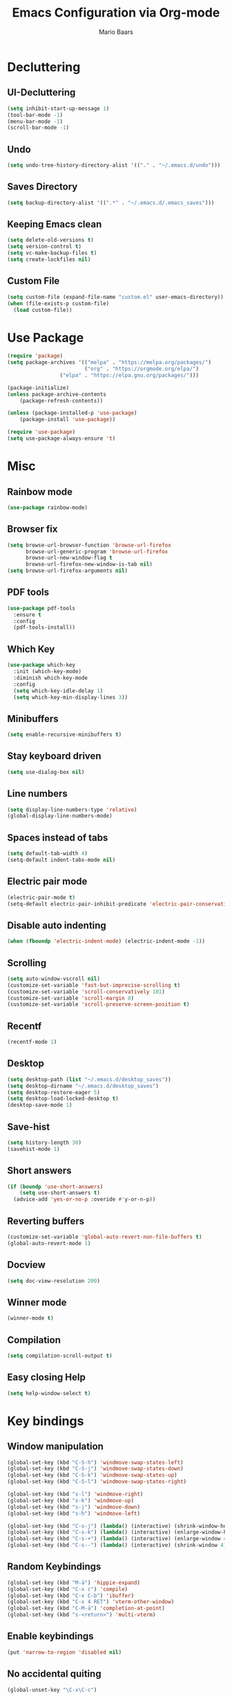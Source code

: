 #+TITLE: Emacs Configuration via Org-mode
#+AUTHOR: Mario Baars
#+PROPERTY: header-args :tangle "~/.emacs.d/init.el"
#+STARTUP: overview

* Decluttering
** UI-Decluttering
#+begin_src emacs-lisp 
(setq inhibit-start-up-message 1)
(tool-bar-mode -1)
(menu-bar-mode -1)
(scroll-bar-mode -1)
#+end_src

** Undo
#+begin_src emacs-lisp  
(setq undo-tree-history-directory-alist '(("." . "~/.emacs.d/undo")))
#+end_src

** Saves Directory
#+begin_src emacs-lisp  
(setq backup-directory-alist '((".*" . "~/.emacs.d/.emacs_saves")))
#+end_src

** Keeping Emacs clean
#+begin_src emacs-lisp  
  (setq delete-old-versions t)
  (setq version-control t)
  (setq vc-make-backup-files t)
  (setq create-lockfiles nil)
#+end_src

** Custom File
#+begin_src emacs-lisp  
(setq custom-file (expand-file-name "custom.el" user-emacs-directory))
(when (file-exists-p custom-file)
  (load custom-file))
#+end_src

* Use Package
#+begin_src emacs-lisp 
(require 'package)
(setq package-archives '(("melpa" . "https://melpa.org/packages/")
                         ("org" . "https://orgmode.org/elpa/")
			     ("elpa" . "https://elpa.gnu.org/packages/")))

(package-initialize)
(unless package-archive-contents
    (package-refresh-contents))

(unless (package-installed-p 'use-package)
    (package-install 'use-package))

(require 'use-package)
(setq use-package-always-ensure 't)
#+end_src

* Misc
** Rainbow mode
#+begin_src emacs-lisp 
(use-package rainbow-mode)
#+end_src

** Browser fix
#+begin_src emacs-lisp 
  (setq browse-url-browser-function 'browse-url-firefox
        browse-url-generic-program 'browse-url-firefox
        browse-url-new-window-flag t 
        browse-url-firefox-new-window-is-tab nil)
  (setq browse-url-firefox-arguments nil)
#+end_src

** PDF tools
#+begin_src emacs-lisp 
  (use-package pdf-tools
    :ensure t
    :config 
    (pdf-tools-install))
#+end_src

** Which Key
#+begin_src emacs-lisp  
  (use-package which-key
    :init (which-key-mode)
    :diminish which-key-mode
    :config
    (setq which-key-idle-delay 1)
    (setq which-key-min-display-lines 3))
#+end_src

** Minibuffers
#+begin_src emacs-lisp 
  (setq enable-recursive-minibuffers t)
#+end_src

** Stay keyboard driven
#+begin_src emacs-lisp 
(setq use-dialog-box nil)
#+end_src

** Line numbers
#+begin_src emacs-lisp  
  (setq display-line-numbers-type 'relative) 
  (global-display-line-numbers-mode) 
#+end_src

** Spaces instead of tabs
#+begin_src emacs-lisp  
  (setq default-tab-width 4)
  (setq-default indent-tabs-mode nil)
#+end_src

** Electric pair mode
#+begin_src emacs-lisp  
(electric-pair-mode t)
(setq-default electric-pair-inhibit-predicate 'electric-pair-conservative-inhibit)
#+end_src

** Disable auto indenting
#+begin_src emacs-lisp 
(when (fboundp 'electric-indent-mode) (electric-indent-mode -1))
#+end_src

** Scrolling
#+begin_src emacs-lisp  
(setq auto-window-vscroll nil)
(customize-set-variable 'fast-but-imprecise-scrolling t)
(customize-set-variable 'scroll-conservatively 101)
(customize-set-variable 'scroll-margin 0)
(customize-set-variable 'scroll-preserve-screen-position t)
#+end_src

** Recentf
#+begin_src emacs-lisp 
  (recentf-mode 1)
#+end_src

** Desktop
#+begin_src emacs-lisp 
  (setq desktop-path (list "~/.emacs.d/desktop_saves"))
  (setq desktop-dirname "~/.emacs.d/desktop_saves")
  (setq desktop-restore-eager 5)
  (setq desktop-load-locked-desktop t)
  (desktop-save-mode 1)
#+end_src

** Save-hist
#+begin_src emacs-lisp 
  (setq history-length 30)
  (savehist-mode 1)
#+end_src

** Short answers
#+begin_src emacs-lisp  
(if (boundp 'use-short-answers)
    (setq use-short-answers t)
  (advice-add 'yes-or-no-p :overide #'y-or-n-p))
#+end_src

** Reverting buffers
#+begin_src emacs-lisp  
(customize-set-variable 'global-auto-revert-non-file-buffers t)
(global-auto-revert-mode 1)
#+end_src

** Docview
#+begin_src emacs-lisp  
(setq doc-view-resolution 200) 
#+end_src

** Winner mode
#+begin_src emacs-lisp 
(winner-mode t)
#+end_src

** Compilation
#+begin_src emacs-lisp 
(setq compilation-scroll-output t)
#+end_src

** Easy closing *Help*
#+begin_src emacs-lisp 
  (setq help-window-select t)
#+end_src

* Key bindings
** Window manipulation
#+begin_src emacs-lisp 
  (global-set-key (kbd "C-S-h") 'windmove-swap-states-left)
  (global-set-key (kbd "C-S-j") 'windmove-swap-states-down)
  (global-set-key (kbd "C-S-k") 'windmove-swap-states-up)
  (global-set-key (kbd "C-S-l") 'windmove-swap-states-right)
  
  (global-set-key (kbd "s-l") 'windmove-right)
  (global-set-key (kbd "s-k") 'windmove-up)
  (global-set-key (kbd "s-j") 'windmove-down)
  (global-set-key (kbd "s-h") 'windmove-left)

  (global-set-key (kbd "C-s-j") (lambda() (interactive) (shrink-window-horizontally 8)))
  (global-set-key (kbd "C-s-k") (lambda() (interactive) (enlarge-window-horizontally 8)))
  (global-set-key (kbd "C-s-+") (lambda() (interactive) (enlarge-window 4)))
  (global-set-key (kbd "C-s--") (lambda() (interactive) (shrink-window 4)))
#+end_src

** Random Keybindings
#+begin_src emacs-lisp 
  (global-set-key (kbd "M-ä") 'hippie-expand)
  (global-set-key (kbd "C-x c") 'compile)
  (global-set-key (kbd "C-x C-b") 'ibuffer)
  (global-set-key (kbd "C-x 4 RET") 'vterm-other-window)
  (global-set-key (kbd "C-M-ä") 'completion-at-point)
  (global-set-key (kbd "s-<return>") 'multi-vterm)
#+end_src

** Enable keybindings
#+begin_src emacs-lisp 
(put 'narrow-to-region 'disabled nil)
#+end_src

** No accidental quiting
#+begin_src emacs-lisp 
(global-unset-key "\C-x\C-c")
#+end_src

* Tab bar
#+begin_src emacs-lisp 
  (setq tab-bar-new-tab-choice "*scratch*")
  (setq tab-bar-close-button-show nil
        tab-bar-new-button-show nil)

  (set-face-attribute 'tab-bar-tab t :inherit 'doom-modeline-panel :foreground nil :background nil)

  (defun my/tab-bar-format (tab i)
    (propertize
     (format
      (concat
       (if (eq (car tab) 'current-tab)
           "> " "")
       "%s")
      (alist-get 'name tab))
     'face (list (append
                  '(:foreground "#FFFFFF")
                  (if (eq (car tab) 'current-tab)
                      '(:box t)
                    '())))))

  (setq tab-bar-tab-name-format-function #'my/tab-bar-format)

  (defun my/tab-bar-tab-name-project-formatter (project-path-string)
    (nth (- (length (s-split "/" project-path-string)) 2) (s-split "/" project-path-string)))

  (defun my/tab-bar-tab-name-function ()
    (let ((project (project-current)))
      (if project
          (my/tab-bar-tab-name-project-formatter (project-root project))
        (tab-bar-tab-name-current))))

  (setq tab-bar-tab-name-function #'my/tab-bar-tab-name-function)
  (tab-bar-mode 1)
#+end_src

* Evil Mode
#+begin_src emacs-lisp  
  (use-package evil
      :ensure t
      :init
      (setq evil-want-keybinding nil)
      :config
      (evil-mode t))

  (use-package evil-collection
      :after evil
      :ensure t
      :config
      (evil-collection-init))

  (setq evil-want-minibuffer t)
#+end_src

** Undo-Tree
Evil mode needs undo-tree for undo capability
#+begin_src emacs-lisp 
  (use-package undo-tree)
  (global-undo-tree-mode)
  (setq evil-undo-system 'undo-tree)
  (add-hook 'evil-local-mode-hook 'turn-on-undo-tree-mode)
#+end_src

* Extending Path
#+begin_src emacs-lisp  
(setq exec-path (append exec-path '("/home/mario/.local/bin")))
#+end_src

* Appearance
** Font
#+begin_src emacs-lisp  
  (defvar default-font-size 200)

  (defun set-font-faces()
    (set-face-attribute 'default nil :font "Iosevka Nerd Font Mono" :weight 'light :height default-font-size)
    (set-face-attribute 'fixed-pitch nil :font "Iosevka Nerd Font Mono" :weight 'light :height default-font-size)
    (set-face-attribute 'variable-pitch nil :font "Noto Sans" :weight 'normal :height default-font-size))

  (if (daemonp)
      (add-hook 'after-make-frame-functions
		(lambda (frame)
		  (setq doom-modeline-icon t)
		  (with-selected-frame frame
		    (set-font-faces))))
    (set-font-faces))
#+end_src

** Theme
#+begin_src emacs-lisp  
(use-package ubuntu-theme)
  (use-package doom-themes)
  (load-theme 'doom-dark+)
#+end_src

** Modeline
#+begin_src emacs-lisp  
  (use-package doom-modeline
  :init (doom-modeline-mode 1)
  :custom ((doom-modeline-height 18)))

  (add-hook 'after-init-hook 'doom-modeline-mode)

  ;; doom-modeline configuration
  (customize-set-variable 'doom-modeline-height 15)
  (customize-set-variable 'doom-modeline-bar-width 6)
  (customize-set-variable 'doom-modeline-minor-modes nil)
  (customize-set-variable 'doom-modeline-buffer-file-name-style 'truncate-except-project)

  (use-package all-the-icons)

  (setq display-time-day-and-date t)
  (display-time-mode 1)
  (setq display-time-24hr-format t)
#+end_src

* Completion
** Semantic mode
#+begin_src emacs-lisp 
(semantic-mode)
#+end_src

** Counsel
#+begin_src emacs-lisp 
  (use-package counsel
    :ensure t
    :custom
    (counsel-linux-app-format-function #'counsel-linux-app-format-function-command-only))
#+end_src

** Consult
#+begin_src emacs-lisp 
  (use-package consult
    :bind
    (;; M-s bindings (search-map)
     ("M-s d" . consult-find)
     ("M-s D" . consult-locate)
     ("M-s g" . consult-grep)
     ("M-s G" . consult-git-grep)
     ("M-s r" . consult-ripgrep)
     ("M-s l" . consult-line)
     ("M-s L" . consult-line-multi)
     ("M-s m" . consult-multi-occur)
     ("M-s k" . consult-keep-lines)
     ("M-s u" . consult-focus-lines)))
#+end_src
   
** Hippie-expand
#+begin_src emacs-lisp 
  (use-package hippie-exp
    :bind ([remap dabbrev-expand] . hippie-expand)
    :commands (hippie-expand)
    :config
    (setq hippie-expand-try-functions-list
          '(try-expand-dabbrev
            try-expand-dabbrev-all-buffers
            try-expand-dabbrev-from-kill
            try-expand-whole-kill
            try-complete-lisp-symbol-partially
            try-complete-lisp-symbol
            try-complete-file-name-partially
            try-complete-file-name
            try-expand-all-abbrevs
            try-expand-list
            try-expand-line)))
#+end_src

** Corfu
#+begin_src emacs-lisp 
  (use-package corfu
    ;; Optional customizations
    :custom
    (corfu-cycle t)                  ; Allows cycling through candidates
    (corfu-auto t)                   ; Enable auto completion
    (corfu-auto-prefix 2)            ; Enable auto completion
    (corfu-auto-delay 0.0)           ; Enable auto completion
    (corfu-quit-at-boundary 'separator)
    (corfu-echo-documentation 0.25)   ; Enable auto completion
    (corfu-preview-current 'insert)   ; Do not preview current candidate
    (corfu-preselect-first nil)

    ;; Optionally use TAB for cycling, default is `corfu-complete'.
    :bind (:map corfu-map
                ("M-SPC" . corfu-insert-separator)
                ("TAB"     . corfu-next)
                ([tab]     . corfu-next)
                ("S-TAB"   . corfu-previous)
                ([backtab] . corfu-previous)
                ("S-<return>" . corfu-insert)
                ("RET"     . nil) ;; leave my enter alone!
                )

    :init
    (global-corfu-mode)
    (corfu-history-mode)
    :config
    (add-hook 'eshell-mode-hook
              (lambda () (setq-local corfu-quit-at-boundary t
                                     corfu-quit-no-match t
                                     corfu-auto nil)
                (corfu-mode))))
#+end_src

** Vertico 
#+begin_src emacs-lisp 
  (use-package vertico
    :ensure t
    :init
    (vertico-mode)
    (setq vertico-cycle t))

  (use-package savehist
    :ensure t
    :init
    (savehist-mode))
#+end_src

** Orderless
#+begin_src emacs-lisp 
  (use-package orderless
    :init
    (setq completion-styles '(orderless flex basic)
          completion-category-defaults nil
          completion-category-overrides '((file (styles partial-completion)))))
#+end_src

** Marginalia
#+begin_src emacs-lisp 
  (use-package marginalia
    :ensure t
    :custom 
    (marginalia-annotators '(marginalia-annotators-heavy marginalia-annotators-light nil))
    :config
    (marginalia-mode))
#+end_src

** Completion Style
#+begin_src emacs-lisp 
(setq completion-styles '(orderless))
#+end_src

* Embark
#+begin_src emacs-lisp 
  (use-package embark
    :ensure t
    :bind
    (("s-." . embark-act)         ;; pick some comfortable binding
     ("s-;" . embark-dwim)        ;; good alternative: M-.
     ("C-h B" . embark-bindings)) ;; alternative for `describe-bindings'
    :init
    (setq prefix-help-command #'embark-prefix-help-command)
    :config
    (add-to-list 'display-buffer-alist
                 '("\\`\\*Embark Collect \\(Live\\|Completions\\)\\*"
                   nil
                   (window-parameters (mode-line-format . none)))))

  (use-package embark-consult
    :ensure t
    :after (embark consult)
    :demand t 
    :hook
    (embark-collect-mode . consult-preview-at-point-mode))
#+end_src

* Dired
#+begin_src emacs-lisp 
  (use-package diredfl :ensure t
    :config
    (add-hook 'dired-mode-hook 'diredfl-mode))

  (setq dired-listing-switches "-alh1vGB --group-directories-first")

  (use-package all-the-icons-dired
    :hook (dired-mode . all-the-icons-dired-mode))

  ;; Dired plus
  (add-to-list 'load-path "~/.emacs.d/dired+.el")
#+end_src

* Org mode
** Basic Org mode setup
#+begin_src emacs-lisp  
  (defun org-mode-setup ()
    (org-indent-mode)
    (visual-line-mode 1))

  (defun org-font-setup ()
    ;; (font-lock-add-keywords 'org-mode
    ;; 			  '((" *\\([-]\\) "
    ;; 			     (0 (prog1 () (compose-region (match-beginning 1) (match-end 1) "•"))))))
    (font-lock-add-keywords 'org-mode
                            '(("^ *\\(-->\\) "
                               (0 (prog1 () (compose-region (match-beginning 1) (match-end 1) "→")))))))

  (use-package org
    :hook (org-mode . org-mode-setup)
    :config
    (setq org-agenda-files '("~/OrgFiles/Studium.org"
                             "~/OrgFiles/Personal.org"
                             "~/OrgFiles/Termine.org"))
    (org-font-setup))

  (setq org-agenda-sorting-strategy '((agenda habit-down time-up ts-up
                                              priority-down category-keep)
                                      (todo priority-down category-keep)
                                      (tags priority-down category-keep)
                                      (search category-keep)))
  (define-skeleton org-skeleton
    "Header info for a emacs-org file."
    "Title: "
    "#+TITLE:" str " \n"
    "#+AUTHOR: Mario Baars\n")

  (global-set-key (kbd "C-c o s") 'org-skeleton)

  (use-package org-bullets
    :after org
    :hook (org-mode . org-bullets-mode)
    :custom
    (org-bullets-bullet-list '("○" "●" "○" "●" "○" "●" "○")))

  (with-eval-after-load 'org
    (require 'org-tempo)
    ;; Structure templates
    (add-to-list 'org-structure-template-alist '("el" . "src emacs-lisp "))
    (add-to-list 'org-structure-template-alist '("sh" . "src shell"))
    (add-to-list 'org-structure-template-alist '("py" . "src python"))
    (add-to-list 'org-structure-template-alist '("c++" . "src C++"))
    ;; Org babel load languages
    (org-babel-do-load-languages 
     'org-babel-load-languages '((python . t) 
                                 (C . t)
                                 (shell . t))))

  (require 'ox-latex)
  (add-to-list 'org-latex-packages-alist '("" "minted"))
  (setq org-latex-listings 'minted)

  (setq org-latex-pdf-process
        '("pdflatex -shell-escape -interaction nonstopmode -output-directory %o %f"
          "pdflatex -shell-escape -interaction nonstopmode -output-directory %o %f"
          "pdflatex -shell-escape -interaction nonstopmode -output-directory %o %f"))

#+end_src

** Org Roam
#+begin_src emacs-lisp 
  (use-package org-roam
    :ensure t
    :init
    (setq org-roam-v2-ack t)
    :custom
    (org-roam-directory "~/RoamNotes")
    (org-roam-completion-everywhere t)
    :bind (("C-c n l" . org-roam-buffer-toggle)
           ("C-c n f" . org-roam-node-find)
           ("C-c n i" . org-roam-node-insert)
           :map org-mode-map
           ("C-M-i"    . completion-at-point))
    :config
    (org-roam-setup))

  (use-package websocket
    :after org-roam)

  (use-package org-roam-ui
    :after org-roam 
    ;; or :after org
    ;; normally we'd recommend hooking orui after org-roam, but since org-roam does not have
    ;; a hookable mode anymore, you're advised to pick something yourself
    ;; if you don't care about startup time, use
    ;; :hook (after-init . org-roam-ui-mode)
    :config
    (setq org-roam-ui-sync-theme t
          org-roam-ui-follow t
          org-roam-ui-update-on-save t
          org-roam-ui-open-on-start t))
#+end_src

* Vterm
#+begin_src emacs-lisp 
(use-package vterm)
(use-package multi-vterm)
#+end_src

* Tramp
#+begin_src emacs-lisp 
(require 'tramp)
(setq tramp-default-method "ssh")
#+end_src

* Fuzzyfinder
#+begin_src emacs-lisp 
  (use-package fzf
    :bind
    :config
    (setq fzf/args "-x --color bw --print-query --margin=1,0 --no-hscroll"
          fzf/executable "fzf"
          fzf/git-grep-args "-i --line-number %s"
          ;; command used for `fzf-grep-*` functions
          ;; example usage for ripgrep:
          fzf/grep-command "rg --no-heading -nH"
          ;; fzf/grep-command "grep -nrH"
          ;; If nil, the fzf buffer will appear at the top of the window
          fzf/position-bottom t
          fzf/window-height 10))
#+end_src

* EXWM
#+begin_src emacs-lisp  
  (start-process-shell-command "xrandr" nil "")

  (setq exwm-replace nil)

  (use-package exwm
    :config
    ;; Set the default number of workspaces
    (setq exwm-workspace-number 10)

    ;; These keys should always pass through to Emacs
    (setq exwm-input-prefix-keys
          '(?\C-x
            ?\C-u
            ?\C-h
            ?\M-x
            ?\M-`
            ?\M-&
            ?\M-:
            ?\C-\M-j  ;; Buffer list
            ?\C-\ ))  ;; Ctrl+Space

    ;; Ctrl+Q will enable the next key to be sent directly
    (define-key exwm-mode-map (kbd "C-q") 'exwm-input-send-next-key)

    ;; Set up global key bindings.  These always work, no matter the input state!
    ;; Keep in mind that changing this list after EXWM initializes has no effect.
    (setq exwm-input-global-keys
          `(
            ([?\s-p] . exwm-reset)

            ;; Launch applications via shell command
            ([?\s-&] . (lambda (command)
                         (interactive (list (read-shell-command "$ ")))
                         (start-process-shell-command command nil command)))

            ;; Switch workspace
            ([?\s-w] . exwm-workspace-switch)

            ;; 's-N': Switch to certain workspace with Super (Win) plus a number key (0 - 9)
            ,@(mapcar (lambda (i)
                        `(,(kbd (format "s-%d" i)) .
                          (lambda ()
                            (interactive)
                            (exwm-workspace-switch-create ,i))))
                      (number-sequence 0 9))))

    (exwm-enable))

  ;; Make buffer name more meaningful
  (add-hook 'exwm-update-class-hook
            (lambda ()
              (exwm-workspace-rename-buffer exwm-class-name)))

  (exwm-input-set-key (kbd "s-SPC") 'counsel-linux-app)

  (setq exwm-layout-show-all-buffers nil)
  (setq exwm-workspace-show-all-buffers nil)
#+end_src

* Text Editing
** Tree-sitter
#+begin_src emacs-lisp 
  (use-package tree-sitter
    :ensure t
    :after tree-sitter-langs
    :config
    (global-tree-sitter-mode)
    (add-hook 'tree-sitter-after-on-hook #'tree-sitter-hl-mode))
  (use-package tree-sitter-langs)
  (use-package tree-sitter-indent)
  (use-package evil-textobj-tree-sitter)
#+end_src

** Paredit
#+begin_src emacs-lisp 
  (use-package paredit)
  (use-package evil-paredit)
  (use-package paredit-everywhere)
  (global-set-key (kbd "M-(") 'paredit-wrap-sexp)
#+end_src

** eglot
#+begin_src emacs-lisp 
  (use-package eglot)
#+end_src

** Eldoc
#+begin_src emacs-lisp 
  (setq eldoc-echo-area-prefer-doc-buffer t)
  (setq eldoc-echo-area-use-mulitline-p nil)
  (global-eldoc-mode 1)
#+end_src

** Languages
*** Latex
#+begin_src emacs-lisp  
(use-package latex
  :ensure auctex)

(setq TeX-auto-save t)
(setq TeX-parse-self t)

(setq org-format-latex-options (plist-put org-format-latex-options :scale 2.4))
(setq org-preview-latex-default-process 'dvipng)
(setq-default TeX-master nil)
(setq TeX-show-compilation nil)
(setq TeX-electric-math t)
(setq Tex-insert-braces t)
(use-package auto-complete-auctex)
#+end_src>

*** Rust
#+begin_src emacs-lisp 
  (use-package rust-mode
    :ensure t)
  (setq lsp-rust-analyzer-cargo-watch-command "clippy")
#+end_src

*** ESS
#+begin_src emacs-lisp 
(use-package ess)
#+end_src

*** CSV
#+begin_src emacs-lisp 
(use-package csv)
(use-package csv-mode)
#+end_src

*** Python
#+begin_src emacs-lisp 
  (use-package ein)
  (setq ein:worksheet-enable-undo t)
  (setq ein:output-area-inlined-images t)
  (setq ein:slice-image t)
#+end_src

